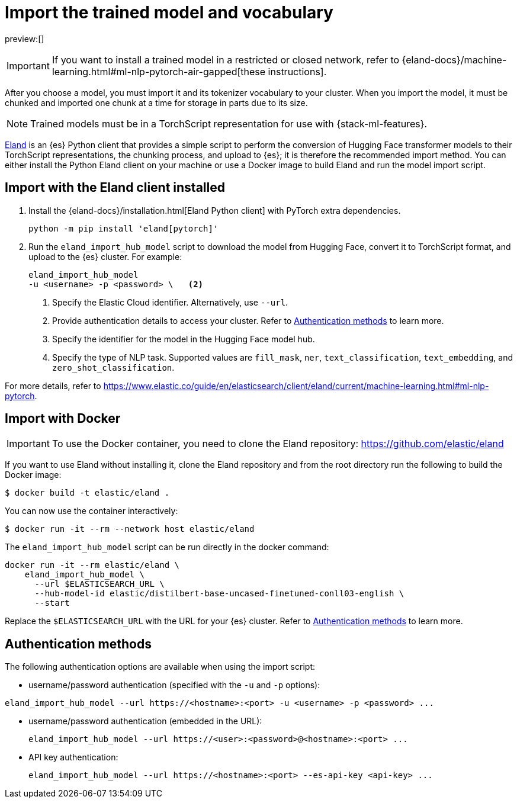 = Import the trained model and vocabulary

:keywords: serverless, elasticsearch, tbd

preview:[]

[IMPORTANT]
====
If you want to install a trained model in a restricted or closed
network, refer to
{eland-docs}/machine-learning.html#ml-nlp-pytorch-air-gapped[these instructions].
====

After you choose a model, you must import it and its tokenizer vocabulary to
your cluster. When you import the model, it must be chunked and imported one
chunk at a time for storage in parts due to its size.

[NOTE]
====
Trained models must be in a TorchScript representation for use with
{stack-ml-features}.
====

https://github.com/elastic/eland[Eland] is an {es} Python client that
provides a simple script to perform the conversion of Hugging Face transformer
models to their TorchScript representations, the chunking process, and upload to
{es}; it is therefore the recommended import method. You can either install
the Python Eland client on your machine or use a Docker image to build Eland and
run the model import script.

[discrete]
[[import-with-the-eland-client-installed]]
== Import with the Eland client installed

. Install the {eland-docs}/installation.html[Eland Python client] with
PyTorch extra dependencies.
+
[source,shell]
----
python -m pip install 'eland[pytorch]'
----
+
// NOTCONSOLE
. Run the `eland_import_hub_model` script to download the model from Hugging
Face, convert it to TorchScript format, and upload to the {es} cluster.
For example:
+
// NOTCONSOLE
+
[source,shell]
----
eland_import_hub_model
-u <username> -p <password> \   <2>
----
+
<1> Specify the Elastic Cloud identifier. Alternatively, use `--url`.
+
<2> Provide authentication details to access your cluster. Refer to
https://www.elastic.co/docs/current/serverless/elasticsearch/explore-your-data-ml-nlp/deploy-trained-models/import-model[Authentication methods] to learn more.
+
<3> Specify the identifier for the model in the Hugging Face model hub.
+
<4> Specify the type of NLP task. Supported values are `fill_mask`, `ner`,
`text_classification`, `text_embedding`, and `zero_shot_classification`.

For more details, refer to
https://www.elastic.co/guide/en/elasticsearch/client/eland/current/machine-learning.html#ml-nlp-pytorch[https://www.elastic.co/guide/en/elasticsearch/client/eland/current/machine-learning.html#ml-nlp-pytorch].

[discrete]
[[import-with-docker]]
== Import with Docker

[IMPORTANT]
====
To use the Docker container, you need to clone the Eland repository:
https://github.com/elastic/eland[https://github.com/elastic/eland]
====

If you want to use Eland without installing it, clone the Eland repository and
from the root directory run the following to build the Docker image:

[source,bash]
----
$ docker build -t elastic/eland .
----

You can now use the container interactively:

[source,bash]
----
$ docker run -it --rm --network host elastic/eland
----

The `eland_import_hub_model` script can be run directly in the docker command:

[source,bash]
----
docker run -it --rm elastic/eland \
    eland_import_hub_model \
      --url $ELASTICSEARCH_URL \
      --hub-model-id elastic/distilbert-base-uncased-finetuned-conll03-english \
      --start
----

Replace the `$ELASTICSEARCH_URL` with the URL for your {es} cluster. Refer to
https://www.elastic.co/docs/current/serverless/elasticsearch/explore-your-data-ml-nlp/deploy-trained-models/import-model[Authentication methods]
to learn more.

[discrete]
[[authentication-methods]]
== Authentication methods

The following authentication options are available when using the import script:

* username/password authentication (specified with the `-u` and `-p` options):

[source,bash]
----
eland_import_hub_model --url https://<hostname>:<port> -u <username> -p <password> ...
----

* username/password authentication (embedded in the URL):
+
[source,bash]
----
eland_import_hub_model --url https://<user>:<password>@<hostname>:<port> ...
----
* API key authentication:
+
[source,bash]
----
eland_import_hub_model --url https://<hostname>:<port> --es-api-key <api-key> ...
----
